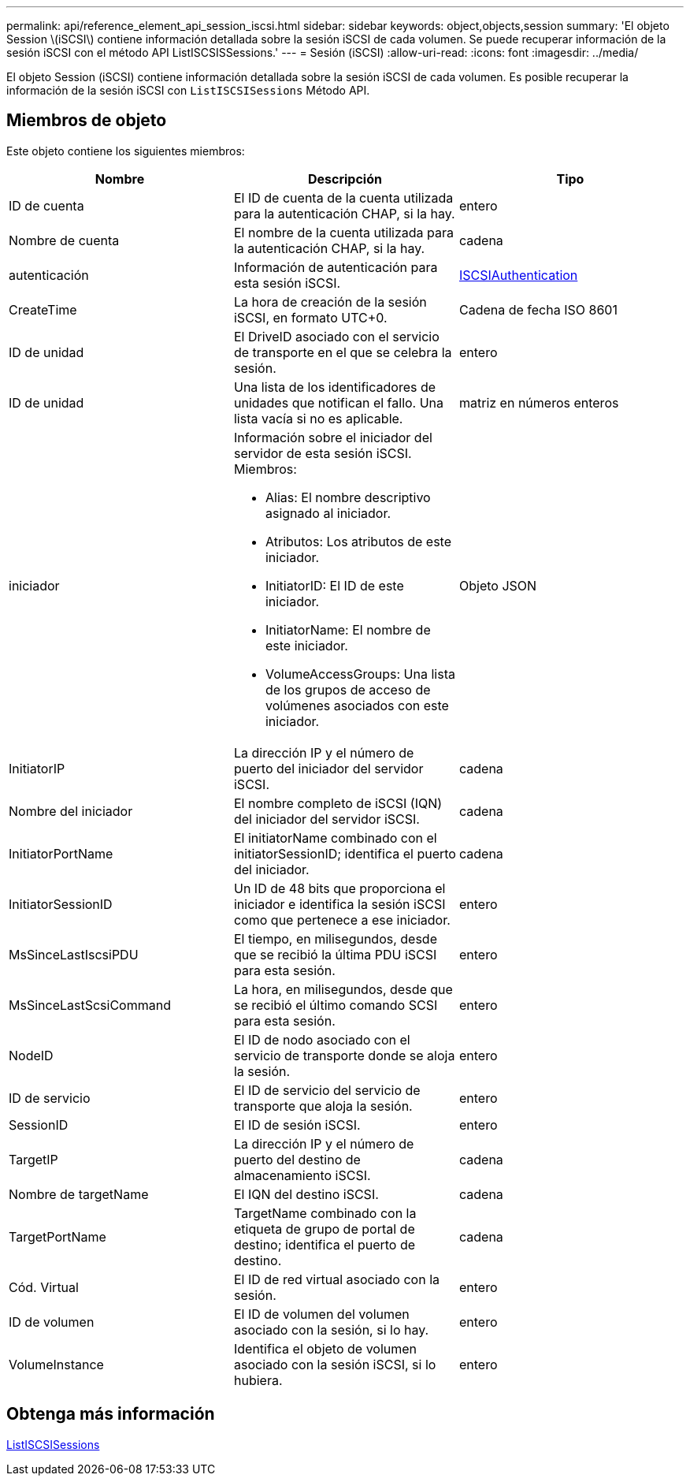 ---
permalink: api/reference_element_api_session_iscsi.html 
sidebar: sidebar 
keywords: object,objects,session 
summary: 'El objeto Session \(iSCSI\) contiene información detallada sobre la sesión iSCSI de cada volumen. Se puede recuperar información de la sesión iSCSI con el método API ListISCSISSessions.' 
---
= Sesión (iSCSI)
:allow-uri-read: 
:icons: font
:imagesdir: ../media/


[role="lead"]
El objeto Session (iSCSI) contiene información detallada sobre la sesión iSCSI de cada volumen. Es posible recuperar la información de la sesión iSCSI con `ListISCSISessions` Método API.



== Miembros de objeto

Este objeto contiene los siguientes miembros:

|===
| Nombre | Descripción | Tipo 


 a| 
ID de cuenta
 a| 
El ID de cuenta de la cuenta utilizada para la autenticación CHAP, si la hay.
 a| 
entero



 a| 
Nombre de cuenta
 a| 
El nombre de la cuenta utilizada para la autenticación CHAP, si la hay.
 a| 
cadena



 a| 
autenticación
 a| 
Información de autenticación para esta sesión iSCSI.
 a| 
xref:reference_element_api_iscsiauthentication.adoc[ISCSIAuthentication]



 a| 
CreateTime
 a| 
La hora de creación de la sesión iSCSI, en formato UTC+0.
 a| 
Cadena de fecha ISO 8601



 a| 
ID de unidad
 a| 
El DriveID asociado con el servicio de transporte en el que se celebra la sesión.
 a| 
entero



 a| 
ID de unidad
 a| 
Una lista de los identificadores de unidades que notifican el fallo. Una lista vacía si no es aplicable.
 a| 
matriz en números enteros



 a| 
iniciador
 a| 
Información sobre el iniciador del servidor de esta sesión iSCSI. Miembros:

* Alias: El nombre descriptivo asignado al iniciador.
* Atributos: Los atributos de este iniciador.
* InitiatorID: El ID de este iniciador.
* InitiatorName: El nombre de este iniciador.
* VolumeAccessGroups: Una lista de los grupos de acceso de volúmenes asociados con este iniciador.

 a| 
Objeto JSON



 a| 
InitiatorIP
 a| 
La dirección IP y el número de puerto del iniciador del servidor iSCSI.
 a| 
cadena



 a| 
Nombre del iniciador
 a| 
El nombre completo de iSCSI (IQN) del iniciador del servidor iSCSI.
 a| 
cadena



 a| 
InitiatorPortName
 a| 
El initiatorName combinado con el initiatorSessionID; identifica el puerto del iniciador.
 a| 
cadena



 a| 
InitiatorSessionID
 a| 
Un ID de 48 bits que proporciona el iniciador e identifica la sesión iSCSI como que pertenece a ese iniciador.
 a| 
entero



 a| 
MsSinceLastIscsiPDU
 a| 
El tiempo, en milisegundos, desde que se recibió la última PDU iSCSI para esta sesión.
 a| 
entero



 a| 
MsSinceLastScsiCommand
 a| 
La hora, en milisegundos, desde que se recibió el último comando SCSI para esta sesión.
 a| 
entero



 a| 
NodeID
 a| 
El ID de nodo asociado con el servicio de transporte donde se aloja la sesión.
 a| 
entero



 a| 
ID de servicio
 a| 
El ID de servicio del servicio de transporte que aloja la sesión.
 a| 
entero



 a| 
SessionID
 a| 
El ID de sesión iSCSI.
 a| 
entero



 a| 
TargetIP
 a| 
La dirección IP y el número de puerto del destino de almacenamiento iSCSI.
 a| 
cadena



 a| 
Nombre de targetName
 a| 
El IQN del destino iSCSI.
 a| 
cadena



 a| 
TargetPortName
 a| 
TargetName combinado con la etiqueta de grupo de portal de destino; identifica el puerto de destino.
 a| 
cadena



 a| 
Cód. Virtual
 a| 
El ID de red virtual asociado con la sesión.
 a| 
entero



 a| 
ID de volumen
 a| 
El ID de volumen del volumen asociado con la sesión, si lo hay.
 a| 
entero



 a| 
VolumeInstance
 a| 
Identifica el objeto de volumen asociado con la sesión iSCSI, si lo hubiera.
 a| 
entero

|===


== Obtenga más información

xref:reference_element_api_listiscsisessions.adoc[ListISCSISessions]
